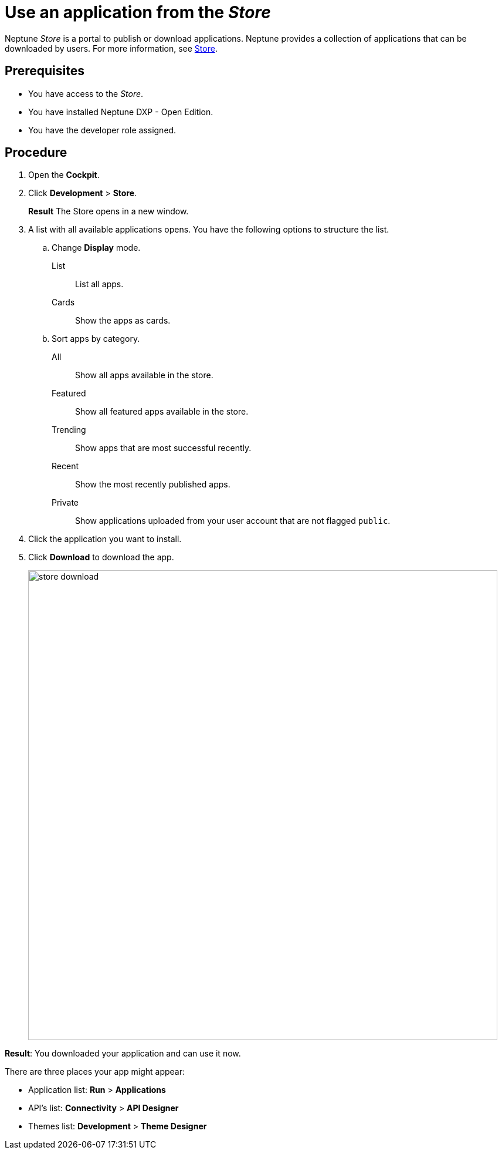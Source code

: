 = Use an application from the _Store_

Neptune _Store_ is a portal to publish or download applications.
Neptune provides a collection of applications that can be downloaded by users.
For more information, see xref:cockpit-overview:store.adoc[Store].

== Prerequisites

* You have access to the _Store_.
* You have installed Neptune DXP - Open Edition.
* You have the developer role assigned.

== Procedure

. Open the *Cockpit*.
. Click *Development* > *Store*.
+
*Result* The Store opens in a new window.
. A list with all available applications opens. You have the following options to structure the list.
.. Change *Display* mode.
List:: List all apps.
Cards:: Show the apps as cards.
.. Sort apps by category.
All:: Show all apps available in the store.
Featured:: Show all featured apps available in the store.
Trending:: Show apps that are most successful recently.
Recent:: Show the most recently published apps.
//todo Neptune: Input needed what "private" applications show.
//Neptune@Parson: Any app uploaded to the store from the users account that doesn't own the flag 'public' is shown there
Private:: Show applications uploaded from your user account that are not flagged `public`.
. Click the application you want to install.
. Click *Download* to download the app.
+
image::store-download.png[width=800]

*Result*: You downloaded your application and can use it now.

There are three places your app might appear:

* Application list: *Run* > *Applications*
* API’s list: *Connectivity* > *API Designer*
* Themes list: *Development* > *Theme Designer*

